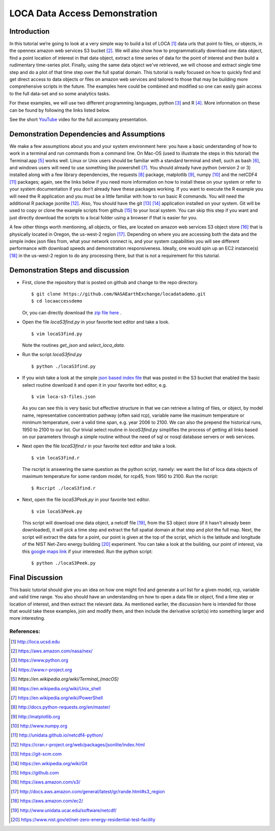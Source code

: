 LOCA Data Access Demonstration
====================================

Introduction
-----------
In this tutorial we’re going to look at a very simple way to build a list of LOCA [#]_ data urls that point to files, or 
objects, in the opennex amazon web services S3 bucket [#]_. We will also show how to programmatically download one data 
object, find a point location of interest in that data object, extract a time series of data for the point of interest 
and then build a rudimentary time-series plot. Finally, using the same data object we've retrieved, we will choose and 
extract single time step and do a plot of that time step over the full spatial domain. This tutorial is really focused 
on how to quickly find and get direct access to data objects or files on amazon web services and tailored to those that 
may be building more comprehensive scripts in the future. The examples here could be combined and modified so one can
easily gain access to the full data-set and so some analytics tasks. 

For these examples, we will use two different programming languages, python [#]_ and R [#]_. More information on 
these can be found by following the links listed below. 

See the short `YouTube <https://www.youtube.com/channel/UCctSyxWU6w86es5UiudUhTA>`_ video for the full accompany presentation.


Demonstration Dependencies and Assumptions
--------------------------------------------
We make a few assumptions about you and your system environment here: you have a basic understanding of how to work in 
a terminal and run commands from a command line. On Mac-OS (used to illustrate the steps in this tutorial) the 
Terminal.app [#]_ works well. Linux or Unix users should be familiar with a standard terminal and shell, such as bash [#]_, 
and windows users will need to use something like powershell [#]_. You should already have python (version 2 or 3) installed 
along with a few library dependencies, the requests [#]_ package, matplotlib [#]_, numpy [#]_ and the netCDF4 [#]_ 
packages; again, see the links below if you need more information on how to install these on your system or refer to your 
system documentation if you don’t already have these packages working. If you want to execute the R example you will need the 
R application and you must be a little familiar with how to run basic R commands. You will need the additional R package 
jsonlite [#]_. Also, You should have the git [#]_ [#]_ application installed on your system. Git will be used to copy or 
clone the example scripts from github [#]_ to your local system. You can skip this step if you want and just directly download the 
scripts to a local folder using a browser if that is easier for you. 

A few other things worth mentioning, all objects, or files, are located on amazon web services S3 object store [#]_ that is 
physically located in Oregon, the us-west-2 region [#]_. Depending on where you are accessing both the data and the
simple index json files from, what your network connect is, and your system capabilities you will see different performance 
with download speeds and demonstration responsiveness. Ideally, one would spin up an EC2 instance(s) [#]_ in the us-west-2 
region to do any processing there, but that is not a requirement for this tutorial. 

Demonstration Steps and discussion
----------------------------------

* First, clone the repository that is posted on github and change to the repo directory.

  ::

    $ git clone https://github.com/NASAEarthExchange/locadatademo.git
    $ cd locaaccessdemo

  Or, you can directly download the `zip file here <https://github.com/NASAEarthExchange/locadatademo/archive/master.zip>`_ .

* Open the file *locaS3find.py* in your favorite text editor and take a look.

  ::

    $ vim locaS3find.py

  Note the routines *get_json* and *select_loca_data*. 

* Run the script *locaS3find.py*

  ::

    $ python ./locaS3find.py

* If you wish take a look at the simple `json based index file <http://nasanex.s3.amazonaws.com/LOCA/loca-s3-files.json>`_ that 
  was posted in the S3 bucket that enabled the basic select routine download it and open it in your favorite text editor, e.g.
  
  ::

    $ vim loca-s3-files.json

  As you can see this is very basic but effective structure in that we can retrieve a listing of files, or object, by model name, representative 
  concentration pathway (often said rcp), variable name like maximum temperature or minimum temperature, over a valid time span, e.g. year 2006 to 2100. We can 
  also the prepend the historical runs, 1950 to 2100 to our list. Our trivial select routine in *locaS3find.py* simplifies the process of getting 
  all links based on our parameters through a simple routine without the need of sql or nosql database servers or web services. 

* Next open the file *locaS3find.r* in your favorite text editor and take a look.

  ::

    $ vim locaS3find.r

  The rscript is answering the same question as the python script, namely: we want the list of loca data objects of maximum temperature for 
  some random model, for rcp45, from 1950 to 2100. Run the rscript:

  ::

    $ Rscript ./locaS3find.r 


* Next, open the file *locaS3Peek.py* in your favorite text editor.
  
  ::

    $ vim locaS3Peek.py

  This script will download one data object, a netcdf file [#]_, from the S3 object store (if it hasn't already been downloaded), it will pick a 
  time step and extract the full spatial domain at that step and plot the full map. Next, the script will extract the data for a point, our point 
  is given at the top of the script, which is the latitude and longitude of the NIST Net-Zero energy building [#]_ experiment. You can take a look
  at the building, our point of interest, via this `google maps link <https://goo.gl/maps/PfHsAJH8iZx>`_ if your interested. Run the python script:
  
  ::

    $ python ./locaS3Peek.py


Final Discussion
----------------
This basic tutorial should give you an idea on how one might find and generate a url list for a given model, rcp, variable and valid 
time range. You also should have an understanding on how to open a data file or object, find a time step or location of interest, and then
extract the relevant data. As mentioned earlier, the discussion here is intended for those that would take these examples, join and modify them,
and then include the derivative script(s) into something larger and more interesting. 




References:
^^^^^^^^^^^

.. [#] http://loca.ucsd.edu 
.. [#] https://aws.amazon.com/nasa/nex/
.. [#] https://www.python.org
.. [#] https://www.r-project.org
.. [#] `https://en.wikipedia.org/wiki/Terminal_(macOS)`
.. [#] https://en.wikipedia.org/wiki/Unix_shell
.. [#] https://en.wikipedia.org/wiki/PowerShell 
.. [#] http://docs.python-requests.org/en/master/
.. [#] http://matplotlib.org
.. [#] http://www.numpy.org
.. [#] http://unidata.github.io/netcdf4-python/
.. [#] https://cran.r-project.org/web/packages/jsonlite/index.html
.. [#] https://git-scm.com
.. [#] https://en.wikipedia.org/wiki/Git
.. [#] https://github.com
.. [#] https://aws.amazon.com/s3/
.. [#] http://docs.aws.amazon.com/general/latest/gr/rande.html#s3_region
.. [#] https://aws.amazon.com/ec2/
.. [#] http://www.unidata.ucar.edu/software/netcdf/
.. [#] https://www.nist.gov/el/net-zero-energy-residential-test-facility

